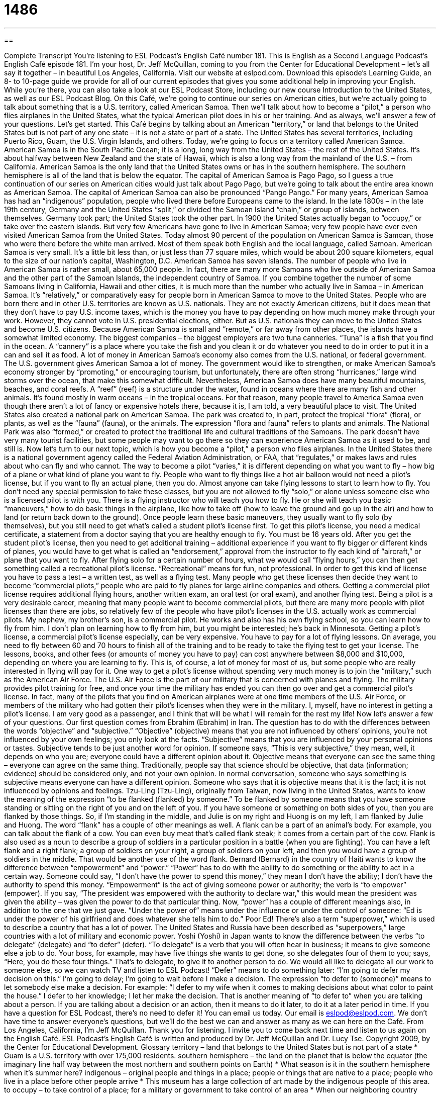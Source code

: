 = 1486
:toc: left
:toclevels: 3
:sectnums:
:stylesheet: ../../../myAdocCss.css

'''

== 

Complete Transcript
You’re listening to ESL Podcast’s English Café number 181.
This is English as a Second Language Podcast’s English Café episode 181. I’m your host, Dr. Jeff McQuillan, coming to you from the Center for Educational Development – let’s all say it together – in beautiful Los Angeles, California.
Visit our website at eslpod.com. Download this episode’s Learning Guide, an 8- to 10-page guide we provide for all of our current episodes that gives you some additional help in improving your English. While you’re there, you can also take a look at our ESL Podcast Store, including our new course Introduction to the United States, as well as our ESL Podcast Blog.
On this Café, we’re going to continue our series on American cities, but we’re actually going to talk about something that is a U.S. territory, called American Samoa. Then we’ll talk about how to become a “pilot,” a person who flies airplanes in the United States, what the typical American pilot does in his or her training. And as always, we’ll answer a few of your questions. Let’s get started.
This Café begins by talking about an American “territory,” or land that belongs to the United States but is not part of any one state – it is not a state or part of a state. The United States has several territories, including Puerto Rico, Guam, the U.S. Virgin Islands, and others. Today, we’re going to focus on a territory called American Samoa. American Samoa is in the South Pacific Ocean; it is a long, long way from the United States – the rest of the United States. It’s about halfway between New Zealand and the state of Hawaii, which is also a long way from the mainland of the U.S. – from California. American Samoa is the only land that the United States owns or has in the southern hemisphere. The southern hemisphere is all of the land that is below the equator. The capital of American Samoa is Pago Pago, so I guess a true continuation of our series on American cities would just talk about Pago Pago, but we’re going to talk about the entire area known as American Samoa. The capital of American Samoa can also be pronounced “Pango Pango.”
For many years, American Samoa has had an “indigenous” population, people who lived there before Europeans came to the island. In the late 1800s – in the late 19th century, Germany and the United States “split,” or divided the Samoan Island “chain,” or group of islands, between themselves. Germany took part; the United States took the other part. In 1900 the United States actually began to “occupy,” or take over the eastern islands. But very few Americans have gone to live in American Samoa; very few people have ever even visited American Samoa from the United States. Today almost 90 percent of the population on American Samoa is Samoan, those who were there before the white man arrived. Most of them speak both English and the local language, called Samoan.
American Samoa is very small. It’s a little bit less than, or just less than 77 square miles, which would be about 200 square kilometers, equal to the size of our nation’s capital, Washington, D.C. American Samoa has seven islands.
The number of people who live in American Samoa is rather small, about 65,000 people. In fact, there are many more Samoans who live outside of American Samoa and the other part of the Samoan Islands, the independent country of Samoa. If you combine together the number of some Samoans living in California, Hawaii and other cities, it is much more than the number who actually live in Samoa – in American Samoa.
It’s “relatively,” or comparatively easy for people born in American Samoa to move to the United States. People who are born there and in other U.S. territories are known as U.S. nationals. They are not exactly American citizens, but it does mean that they don’t have to pay U.S. income taxes, which is the money you have to pay depending on how much money make through your work. However, they cannot vote in U.S. presidential elections, either. But as U.S. nationals they can move to the United States and become U.S. citizens.
Because American Samoa is small and “remote,” or far away from other places, the islands have a somewhat limited economy. The biggest companies – the biggest employers are two tuna canneries. “Tuna” is a fish that you find in the ocean. A “cannery” is a place where you take the fish and you clean it or do whatever you need to do in order to put it in a can and sell it as food. A lot of money in American Samoa’s economy also comes from the U.S. national, or federal government. The U.S. government gives American Samoa a lot of money.
The government would like to strengthen, or make American Samoa’s economy stronger by “promoting,” or encouraging tourism, but unfortunately, there are often strong “hurricanes,” large wind storms over the ocean, that make this somewhat difficult. Nevertheless, American Samoa does have many beautiful mountains, beaches, and coral reefs. A “reef” (reef) is a structure under the water, found in oceans where there are many fish and other animals. It’s found mostly in warm oceans – in the tropical oceans. For that reason, many people travel to America Samoa even though there aren’t a lot of fancy or expensive hotels there, because it is, I am told, a very beautiful place to visit.
The United States also created a national park on American Samoa. The park was created to, in part, protect the tropical “flora” (flora), or plants, as well as the “fauna” (fauna), or the animals. The expression “flora and fauna” refers to plants and animals. The National Park was also “formed,” or created to protect the traditional life and cultural traditions of the Samoans. The park doesn’t have very many tourist facilities, but some people may want to go there so they can experience American Samoa as it used to be, and still is.
Now let’s turn to our next topic, which is how you become a “pilot,” a person who flies airplanes. In the United States there is a national government agency called the Federal Aviation Administration, or FAA, that “regulates,” or makes laws and rules about who can fly and who cannot. The way to become a pilot “varies,” it is different depending on what you want to fly – how big of a plane or what kind of plane you want to fly. People who want to fly things like a hot air balloon would not need a pilot’s license, but if you want to fly an actual plane, then you do.
Almost anyone can take flying lessons to start to learn how to fly. You don’t need any special permission to take these classes, but you are not allowed to fly “solo,” or alone unless someone else who is a licensed pilot is with you. There is a flying instructor who will teach you how to fly. He or she will teach you basic “maneuvers,” how to do basic things in the airplane, like how to take off (how to leave the ground and go up in the air) and how to land (or return back down to the ground).
Once people learn these basic maneuvers, they usually want to fly solo (by themselves), but you still need to get what’s called a student pilot’s license first. To get this pilot’s license, you need a medical certificate, a statement from a doctor saying that you are healthy enough to fly. You must be 16 years old. After you get the student pilot’s license, then you need to get additional training – additional experience if you want to fly bigger or different kinds of planes, you would have to get what is called an “endorsement,” approval from the instructor to fly each kind of “aircraft,” or plane that you want to fly.
After flying solo for a certain number of hours, what we would call “flying hours,” you can then get something called a recreational pilot’s license. “Recreational” means for fun, not professional. In order to get this kind of license you have to pass a test – a written test, as well as a flying test.
Many people who get these licenses then decide they want to become “commercial pilots,” people who are paid to fly planes for large airline companies and others. Getting a commercial pilot license requires additional flying hours, another written exam, an oral test (or oral exam), and another flying test. Being a pilot is a very desirable career, meaning that many people want to become commercial pilots, but there are many more people with pilot licenses than there are jobs, so relatively few of the people who have pilot’s licenses in the U.S. actually work as commercial pilots.
My nephew, my brother’s son, is a commercial pilot. He works and also has his own flying school, so you can learn how to fly from him. I don’t plan on learning how to fly from him, but you might be interested; he’s back in Minnesota.
Getting a pilot’s license, a commercial pilot’s license especially, can be very expensive. You have to pay for a lot of flying lessons. On average, you need to fly between 60 and 70 hours to finish all of the training and to be ready to take the flying test to get your license. The lessons, books, and other fees (or amounts of money you have to pay) can cost anywhere between $8,000 and $10,000, depending on where you are learning to fly. This is, of course, a lot of money for most of us, but some people who are really interested in flying will pay for it.
One way to get a pilot’s license without spending very much money is to join the “military,” such as the American Air Force. The U.S. Air Force is the part of our military that is concerned with planes and flying. The military provides pilot training for free, and once your time the military has ended you can then go over and get a commercial pilot’s license. In fact, many of the pilots that you find on American airplanes were at one time members of the U.S. Air Force, or members of the military who had gotten their pilot’s licenses when they were in the military.
I, myself, have no interest in getting a pilot’s license. I am very good as a passenger, and I think that will be what I will remain for the rest my life!
Now let’s answer a few of your questions.
Our first question comes from Ebrahim (Ebrahim) in Iran. The question has to do with the differences between the words “objective” and “subjective.”
“Objective” (objective) means that you are not influenced by others’ opinions, you’re not influenced by your own feelings; you only look at the facts. “Subjective” means that you are influenced by your personal opinions or tastes. Subjective tends to be just another word for opinion. If someone says, “This is very subjective,” they mean, well, it depends on who you are; everyone could have a different opinion about it. Objective means that everyone can see the same thing – everyone can agree on the same thing.
Traditionally, people say that science should be objective, that data (information; evidence) should be considered only, and not your own opinion. In normal conversation, someone who says something is subjective means everyone can have a different opinion. Someone who says that it is objective means that it is the fact; it is not influenced by opinions and feelings.
Tzu-Ling (Tzu-Ling), originally from Taiwan, now living in the United States, wants to know the meaning of the expression “to be flanked (flanked) by someone.” To be flanked by someone means that you have someone standing or sitting on the right of you and on the left of you. If you have someone or something on both sides of you, then you are flanked by those things. So, if I’m standing in the middle, and Julie is on my right and Huong is on my left, I am flanked by Julie and Huong.
The word “flank” has a couple of other meanings as well. A flank can be a part of an animal’s body. For example, you can talk about the flank of a cow. You can even buy meat that’s called flank steak; it comes from a certain part of the cow. Flank is also used as a noun to describe a group of soldiers in a particular position in a battle (when you are fighting). You can have a left flank and a right flank; a group of soldiers on your right, a group of soldiers on your left, and then you would have a group of soldiers in the middle. That would be another use of the word flank.
Bernard (Bernard) in the country of Haiti wants to know the difference between “empowerment” and “power.”
“Power” has to do with the ability to do something or the ability to act in a certain way. Someone could say, “I don’t have the power to spend this money,” they mean I don’t have the ability; I don’t have the authority to spend this money.
“Empowerment” is the act of giving someone power or authority; the verb is “to empower” (empower). If you say, “The president was empowered with the authority to declare war,” this would mean the president was given the ability – was given the power to do that particular thing.
Now, “power” has a couple of different meanings also, in addition to the one that we just gave. “Under the power of” means under the influence or under the control of someone: “Ed is under the power of his girlfriend and does whatever she tells him to do.” Poor Ed! There’s also a term “superpower,” which is used to describe a country that has a lot of power. The United States and Russia have been described as “superpowers,” large countries with a lot of military and economic power.
Yoshi (Yoshi) in Japan wants to know the difference between the verbs “to delegate” (delegate) and “to defer” (defer).
“To delegate” is a verb that you will often hear in business; it means to give someone else a job to do. Your boss, for example, may have five things she wants to get done, so she delegates four of them to you; says, “Here, you do these four things.” That’s to delegate, to give it to another person to do. We would all like to delegate all our work to someone else, so we can watch TV and listen to ESL Podcast!
“Defer” means to do something later: “I’m going to defer my decision on this.” I’m going to delay; I’m going to wait before I make a decision. The expression “to defer to (someone)” means to let somebody else make a decision. For example: “I defer to my wife when it comes to making decisions about what color to paint the house.” I defer to her knowledge; I let her make the decision. That is another meaning of “to defer to” when you are talking about a person. If you are talking about a decision or an action, then it means to do it later, to do it at a later period in time.
If you have a question for ESL Podcast, there’s no need to defer it! You can email us today. Our email is eslpod@eslpod.com. We don’t have time to answer everyone’s questions, but we’ll do the best we can and answer as many as we can here on the Café.
From Los Angeles, California, I’m Jeff McQuillan. Thank you for listening. I invite you to come back next time and listen to us again on the English Café.
ESL Podcast’s English Café is written and produced by Dr. Jeff McQuillan and
Dr. Lucy Tse. Copyright 2009, by the Center for Educational Development.
Glossary
territory – land that belongs to the United States but is not part of a state
* Guam is a U.S. territory with over 175,000 residents.
southern hemisphere – the land on the planet that is below the equator (the imaginary line half way between the most northern and southern points on Earth)
* What season is it in the southern hemisphere when it’s summer here?
indigenous – original people and things in a place; people or things that are native to a place; people who live in a place before other people arrive
* This museum has a large collection of art made by the indigenous people of this area.
to occupy – to take control of a place; for a military or government to take control of an area
* When our neighboring country occupied this city 50 years ago, there was a lot of violence.
remote – far away from other places; far from other people or cities
* Jan and Dawn moved to a house in the remote woods of Alabama and seldom traveled outside of the area.
cannery – business where fish is processed and put into cans to be sold as food
* After working in a cannery for a year, I can’t eat any fish out of a can!
solo – alone; without anyone else
* I like to dance, but I can’t do it solo. Will you dance with me?
maneuvers – doing the basic things of an activity; performing the basic requirements of an activity
* The racecar driver’s fantastic maneuvers on the racecourse made his fans cheer.
endorsement – the act of giving someone public approval and support
* Which candidate for mayor will get your endorsement?
flying hours – the hours that a person flies an airplane
* How many flying hours do we need to get our pilot’s license?
commercial pilot – a person who is paid to fly airplanes for large airline companies
* After learning to fly in the military, Ben took a job as a commercial pilot for an international airline.
military – the organizations and people who fight for a country in the army, navy, air force, and other organizations
* Leslie joined the military when she finished high school, just like her father had done.
objective – not influenced by personal opinion or feelings; fact
* We want you all to give us your objective evaluation of our new business plan.
subjective – based on or influenced by personal opinion, tastes, or feelings; opinion
* Which color is the prettiest is a subjective question.
to be flanked by – to have someone (or something) to the left and right of something/someone; to have something on either side of someone/something
* Mike was flanked by his best friends when he walked onto the playground to fight the class bully.
power – having the ability to do something or to act in a particular way; having the authority to do something
* We don’t have the power to give you a refund. You’ll need to speak with the manager.
empowerment – giving someone else power or authority to do something
* The aim of this program is the empowerment of girls to study math and science.
to delegate – to give someone else work to do, usually someone who works for you
* My boss delegated all of the phone calls for our project to me.
to defer – to delay; to do at a later time
* My son is going to defer his decision on which college to go to until next month, when his girlfriend will make her decision.
What Insiders Know
Classic Comedy: Airplane!
A “spoof” is something that “imitates” or copies something else in a funny, humorous way. In other words, a spoof usually takes something that is serious and makes a funny version of it. That’s what the makers of the 1980 classic comedy movie Airplane! did. Airplane! was a spoof of the disaster movies that were very popular in the 1970s. These “disaster movies” involved a sudden and serious event or accident that causes a lot of damage or hurts a lot of people. These could be “man-made” disasters that are started by people or they could be “natural disasters,” such as major fires or “earthquakes” (when the ground moves suddenly and sharply).
The plot or story of Airplane! follows the typical disaster movie. An airplane full of passengers “take off” (begin the flight) and while the airplane is in the air, the “flight crew,” the pilot and co-pilot, become ill. They have “food poisoning” (having eaten food that is bad and that causes illness) and cannot finish the flight. Without pilots, the passengers have no hope of “landing” (arriving on the ground) safely.
Fortunately, there is a passenger on board who used to be a military pilot. Unfortunately, he was “traumatized” (hurt seriously emotionally) while flying in the war and he had not flown an airplane since that time and is afraid to do so. To make matters worse, the weather is bad, with a lot of rain, wind, and lightning, and his “ex-girlfriend” (former girlfriend) works as a “flight attendant” (workers who give service on an airplane) on board. Not only do silly and ridiculous things happen on the airplane, but the “air traffic controllers” (people who tell airplanes when and where to land) who talk him through the landing behave in strange and funny ways, too.
Airplane! was a major “box office” (ticket selling) success. The movie won many awards, including ones for its original writing. It is even listed as number 10 on the American Film Institute’s list of “100 Funniest Movies.” Perhaps most importantly, it influenced other filmmakers to make spoof movies and the “genre” (category) is “alive and well” (exists and active) today.